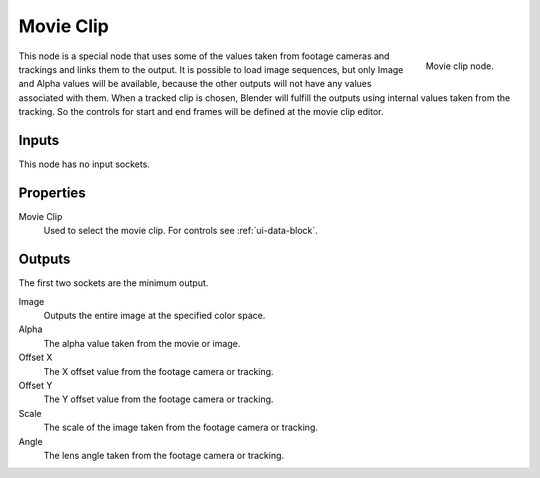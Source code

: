 
**********
Movie Clip
**********

.. figure:: /images/compositing_nodes_movieclip.png
   :align: right
   :width: 150px

   Movie clip node.

This node is a special node that uses some of the values taken from
footage cameras and trackings and links them to the output.
It is possible to load image sequences, but only Image and Alpha values
will be available, because the other outputs will not have any values
associated with them.
When a tracked clip is chosen, Blender will fulfill the outputs using
internal values taken from the tracking. So the controls for
start and end frames will be defined at the movie clip editor.


Inputs
======

This node has no input sockets.


Properties
==========

Movie Clip
   Used to select the movie clip. For controls see :ref:`ui-data-block`.


Outputs
=======

The first two sockets are the minimum output.

Image
   Outputs the entire image at the specified color space.
Alpha
   The alpha value taken from the movie or image.
Offset X
   The X offset value from the footage camera or tracking.
Offset Y
   The Y offset value from the footage camera or tracking.
Scale
   The scale of the image taken from the footage camera or tracking.
Angle
   The lens angle taken from the footage camera or tracking.
